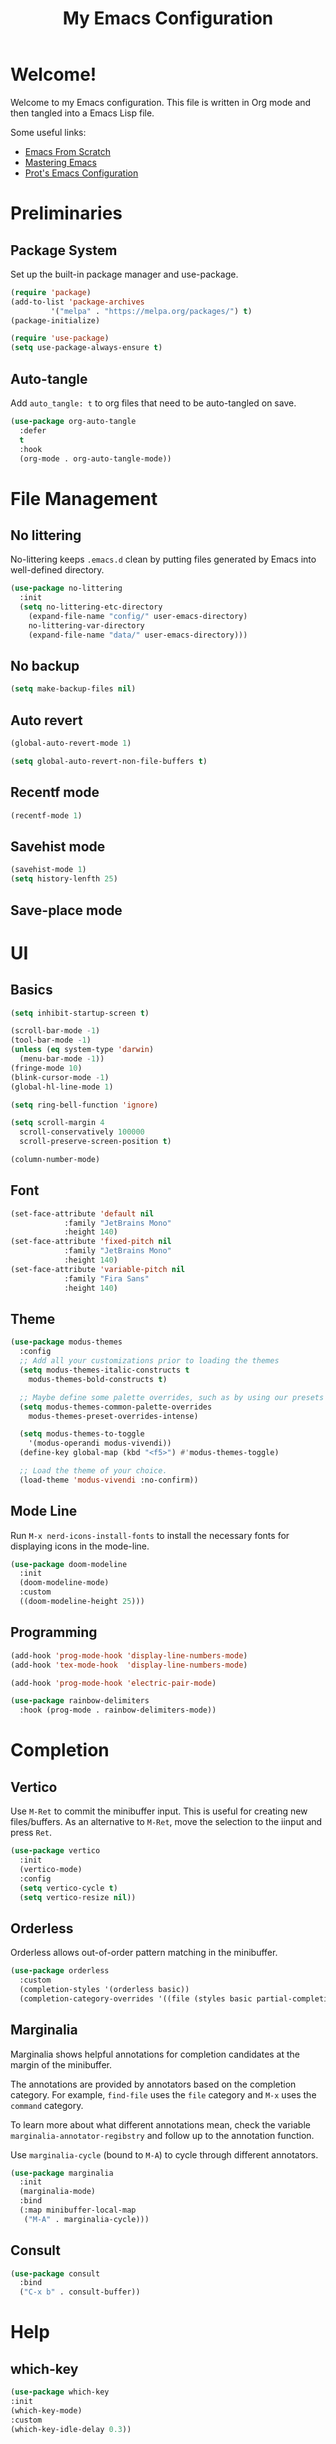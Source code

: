 #+title: My Emacs Configuration
#+property: header-args:emacs-lisp :tangle init.el
#+auto_tangle: t

* Welcome!

Welcome to my Emacs configuration. This file is written in Org mode and then tangled into a Emacs
Lisp file.

Some useful links:
- [[https://github.com/daviwil/emacs-from-scratch][Emacs From Scratch]]
- [[https://www.masteringemacs.org/][Mastering Emacs]]
- [[https://protesilaos.com/emacs/dotemacs][Prot's Emacs Configuration]]

* Preliminaries

** Package System

Set up the built-in package manager and use-package.

#+begin_src emacs-lisp
  (require 'package)
  (add-to-list 'package-archives
	       '("melpa" . "https://melpa.org/packages/") t)
  (package-initialize)

  (require 'use-package)
  (setq use-package-always-ensure t)
#+end_src

** Auto-tangle

Add ~auto_tangle: t~ to org files that need to be auto-tangled on save.

#+begin_src emacs-lisp
  (use-package org-auto-tangle
    :defer
    t
    :hook
    (org-mode . org-auto-tangle-mode))
#+end_src

* File Management

** No littering

No-littering keeps =.emacs.d= clean by putting files generated by Emacs into well-defined directory.

#+begin_src emacs-lisp
  (use-package no-littering
    :init
    (setq no-littering-etc-directory
	  (expand-file-name "config/" user-emacs-directory)
	  no-littering-var-directory
	  (expand-file-name "data/" user-emacs-directory)))
#+end_src

** No backup

#+begin_src emacs-lisp
  (setq make-backup-files nil)
#+end_src

** Auto revert

#+begin_src emacs-lisp
  (global-auto-revert-mode 1)

  (setq global-auto-revert-non-file-buffers t)
#+end_src

** Recentf mode

#+begin_src emacs-lisp
  (recentf-mode 1)
#+end_src

** Savehist mode

#+begin_src emacs-lisp
  (savehist-mode 1)
  (setq history-lenfth 25)
  #+end_src

** Save-place mode

#+begin_export emacs-lisp
  ;; (save-place-mode 1)
#+end_export

* UI

** Basics

#+begin_src emacs-lisp
  (setq inhibit-startup-screen t)

  (scroll-bar-mode -1)
  (tool-bar-mode -1)
  (unless (eq system-type 'darwin)
    (menu-bar-mode -1))
  (fringe-mode 10)
  (blink-cursor-mode -1)
  (global-hl-line-mode 1)

  (setq ring-bell-function 'ignore)

  (setq scroll-margin 4
	scroll-conservatively 100000
	scroll-preserve-screen-position t)

  (column-number-mode)
#+end_src

** Font

#+begin_src emacs-lisp
  (set-face-attribute 'default nil
		      :family "JetBrains Mono"
		      :height 140)
  (set-face-attribute 'fixed-pitch nil
		      :family "JetBrains Mono"
		      :height 140)
  (set-face-attribute 'variable-pitch nil
		      :family "Fira Sans"
		      :height 140)
#+end_src

** Theme

#+begin_src emacs-lisp
  (use-package modus-themes
    :config
    ;; Add all your customizations prior to loading the themes
    (setq modus-themes-italic-constructs t
	  modus-themes-bold-constructs t)

    ;; Maybe define some palette overrides, such as by using our presets
    (setq modus-themes-common-palette-overrides
	  modus-themes-preset-overrides-intense)

    (setq modus-themes-to-toggle
	  '(modus-operandi modus-vivendi))
    (define-key global-map (kbd "<f5>") #'modus-themes-toggle)

    ;; Load the theme of your choice.
    (load-theme 'modus-vivendi :no-confirm))
#+end_src

** Mode Line

Run =M-x nerd-icons-install-fonts= to install the necessary fonts for
displaying icons in the mode-line.

#+begin_src emacs-lisp
  (use-package doom-modeline
    :init
    (doom-modeline-mode)
    :custom
    ((doom-modeline-height 25)))
#+end_src

** Programming

#+begin_src emacs-lisp
  (add-hook 'prog-mode-hook 'display-line-numbers-mode)
  (add-hook 'tex-mode-hook  'display-line-numbers-mode)

  (add-hook 'prog-mode-hook 'electric-pair-mode)

  (use-package rainbow-delimiters
    :hook (prog-mode . rainbow-delimiters-mode))
#+end_src

* Completion

** Vertico

Use =M-Ret= to commit the minibuffer input. This is useful for creating new files/buffers.  As an
alternative to =M-Ret=, move the selection to the iinput and press =Ret=.

#+begin_src emacs-lisp
  (use-package vertico
    :init
    (vertico-mode)
    :config
    (setq vertico-cycle t)
    (setq vertico-resize nil))
#+end_src

** Orderless

Orderless allows out-of-order pattern matching in the minibuffer.

#+begin_src emacs-lisp
  (use-package orderless
    :custom
    (completion-styles '(orderless basic))
    (completion-category-overrides '((file (styles basic partial-completion)))))
#+end_src

** Marginalia

Marginalia shows helpful annotations for completion candidates at the margin of the minibuffer.

The annotations are provided by annotators based on the completion category. For example, =find-file=
uses the =file= category and =M-x= uses the =command= category.

To learn more about what different annotations mean, check the variable
=marginalia-annotator-regibstry= and follow up to the annotation function.

Use =marginalia-cycle= (bound to =M-A=) to cycle through different annotators.

#+begin_src emacs-lisp
  (use-package marginalia
    :init
    (marginalia-mode)
    :bind
    (:map minibuffer-local-map
     ("M-A" . marginalia-cycle)))
#+end_src

** Consult

#+begin_src emacs-lisp
  (use-package consult
    :bind
    ("C-x b" . consult-buffer))
#+end_src

* Help

** which-key

#+begin_src emacs-lisp
  (use-package which-key
  :init
  (which-key-mode)
  :custom
  (which-key-idle-delay 0.3))
#+end_src

** helpful

Replace built-in help commands with helpful's equivalents and introduce some new ones.

#+begin_src emacs-lisp
  (use-package helpful
    :bind
    (("C-h f" . #'helpful-callable)
     ("C-h v" . #'helpful-variable)
     ("C-h k" . #'helpful-key)
     ("C-h x" . #'helpful-command)
     ("C-h F" . #'helpful-function)
     ("C-h C-d" . #'helpful-at-point)))
#+end_src

* Key Bindings

** macOS-specific Key Bindings

#+begin_src emacs-lisp
  (when (eq system-type 'darwin)
    (setq mac-option-modifier 'meta)
    (setq mac-command-modifier 'hyper)

    (global-set-key [(hyper a)] 'mark-whole-buffer)
    (global-set-key [(hyper v)] 'yank)
    (global-set-key [(hyper c)] 'kill-ring-save)
    (global-set-key [(hyper s)] 'save-buffer)
    (global-set-key [(hyper l)] 'goto-line)
    (global-set-key [(hyper w)]
		    (lambda () (interactive) (delete-window)))
    (global-set-key [(hyper z)] 'undo))
#+end_src

* Plain Text

** Org Mode

*** Center Text

#+begin_src emacs-lisp
    (defun gan/org-mode-visual-fill ()
      (setq visual-fill-column-width 100
	    visual-fill-column-center-text t
	    fill-column 100)
      (visual-fill-column-mode 1))

    (use-package visual-fill-column
      :hook (org-mode . gan/org-mode-visual-fill))
#+end_src

*** Styling

Try [[https://github.com/sabof/org-bullets][org-bullets]] or [[https://github.com/integral-dw/org-superstar-mode][org-superstart-mode]] later.

#+begin_src emacs-lisp
  (use-package org
    :hook
    (org-mode . variable-pitch-mode)
    :config
    (setq org-ellipsis " ▾")
    (setq org-hide-emphasis-markers t)

    (set-face-attribute 'org-level-1 nil :weight 'bold :height 1.2)
    (set-face-attribute 'org-level-2 nil :weight 'medium :height 1.1)
    (set-face-attribute 'org-level-3 nil :weight 'regular :height 1.05)
    (set-face-attribute 'org-level-4 nil :weight 'regular :height 1.00)

    ;; Ensure that anything that should be fixed-pitch in Org files appears that way
    (set-face-attribute 'org-block nil    :foreground nil :inherit 'fixed-pitch)
    (set-face-attribute 'org-table nil    :inherit 'fixed-pitch)
    (set-face-attribute 'org-formula nil  :inherit 'fixed-pitch)
    (set-face-attribute 'org-code nil     :inherit '(shadow fixed-pitch))
    (set-face-attribute 'org-table nil    :inherit '(shadow fixed-pitch))
    (set-face-attribute 'org-verbatim nil :inherit '(shadow fixed-pitch))
    (set-face-attribute 'org-special-keyword nil :inherit '(font-lock-comment-face fixed-pitch))
    (set-face-attribute 'org-meta-line nil :inherit '(font-lock-comment-face fixed-pitch))
    (set-face-attribute 'org-checkbox nil  :inherit 'fixed-pitch))
    ;; (set-face-attribute 'line-number nil :inherit 'fixed-pitch)
    ;; (set-face-attribute 'line-number-current-line nil :inherit 'fixed-pitch)
#+end_src

** Markdown

#+begin_src emacs-lisp
(use-package markdown-mode)
#+end_src

* Programming

** Haskell

#+begin_src emacs-lisp
  (use-package haskell-mode
    :hook
    (haskell-mode-hook . interactive-haskell-mode)
    :bind
    (:map haskell-mode-map
     ("C-`" . haskell-interactive-bring)))
#+end_src

** Agda

#+begin_src emacs-lisp
  (when (executable-find "agda-mode")
    (load-file (let ((coding-system-for-read 'utf-8))
		 (shell-command-to-string "agda-mode locate"))))
#+end_src

* Utilities
** Git

#+begin_src emacs-lisp
  (use-package magit)

  (use-package diff-hl
    :init (global-diff-hl-mode))
#+end_src
